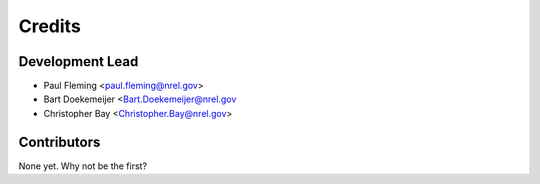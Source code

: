 =======
Credits
=======

Development Lead
----------------

* Paul Fleming <paul.fleming@nrel.gov>
* Bart Doekemeijer <Bart.Doekemeijer@nrel.gov
* Christopher Bay <Christopher.Bay@nrel.gov>


Contributors
------------

None yet. Why not be the first?
